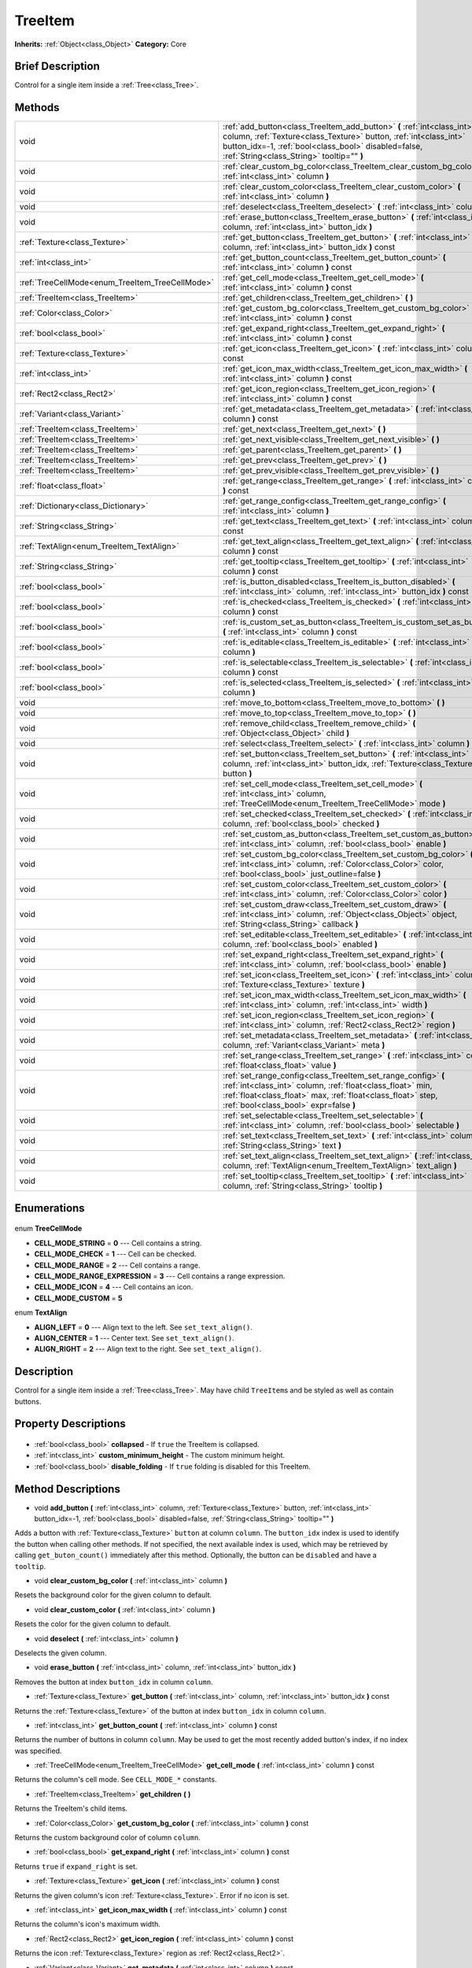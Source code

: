 .. Generated automatically by doc/tools/makerst.py in Godot's source tree.
.. DO NOT EDIT THIS FILE, but the TreeItem.xml source instead.
.. The source is found in doc/classes or modules/<name>/doc_classes.

.. _class_TreeItem:

TreeItem
========

**Inherits:** :ref:`Object<class_Object>`
**Category:** Core

Brief Description
-----------------

Control for a single item inside a :ref:`Tree<class_Tree>`.

Methods
-------

+--------------------------------------------------+--------------------------------------------------------------------------------------------------------------------------------------------------------------------------------------------------------------------------------------------------+
| void                                             | :ref:`add_button<class_TreeItem_add_button>` **(** :ref:`int<class_int>` column, :ref:`Texture<class_Texture>` button, :ref:`int<class_int>` button_idx=-1, :ref:`bool<class_bool>` disabled=false, :ref:`String<class_String>` tooltip="" **)** |
+--------------------------------------------------+--------------------------------------------------------------------------------------------------------------------------------------------------------------------------------------------------------------------------------------------------+
| void                                             | :ref:`clear_custom_bg_color<class_TreeItem_clear_custom_bg_color>` **(** :ref:`int<class_int>` column **)**                                                                                                                                      |
+--------------------------------------------------+--------------------------------------------------------------------------------------------------------------------------------------------------------------------------------------------------------------------------------------------------+
| void                                             | :ref:`clear_custom_color<class_TreeItem_clear_custom_color>` **(** :ref:`int<class_int>` column **)**                                                                                                                                            |
+--------------------------------------------------+--------------------------------------------------------------------------------------------------------------------------------------------------------------------------------------------------------------------------------------------------+
| void                                             | :ref:`deselect<class_TreeItem_deselect>` **(** :ref:`int<class_int>` column **)**                                                                                                                                                                |
+--------------------------------------------------+--------------------------------------------------------------------------------------------------------------------------------------------------------------------------------------------------------------------------------------------------+
| void                                             | :ref:`erase_button<class_TreeItem_erase_button>` **(** :ref:`int<class_int>` column, :ref:`int<class_int>` button_idx **)**                                                                                                                      |
+--------------------------------------------------+--------------------------------------------------------------------------------------------------------------------------------------------------------------------------------------------------------------------------------------------------+
| :ref:`Texture<class_Texture>`                    | :ref:`get_button<class_TreeItem_get_button>` **(** :ref:`int<class_int>` column, :ref:`int<class_int>` button_idx **)** const                                                                                                                    |
+--------------------------------------------------+--------------------------------------------------------------------------------------------------------------------------------------------------------------------------------------------------------------------------------------------------+
| :ref:`int<class_int>`                            | :ref:`get_button_count<class_TreeItem_get_button_count>` **(** :ref:`int<class_int>` column **)** const                                                                                                                                          |
+--------------------------------------------------+--------------------------------------------------------------------------------------------------------------------------------------------------------------------------------------------------------------------------------------------------+
| :ref:`TreeCellMode<enum_TreeItem_TreeCellMode>`  | :ref:`get_cell_mode<class_TreeItem_get_cell_mode>` **(** :ref:`int<class_int>` column **)** const                                                                                                                                                |
+--------------------------------------------------+--------------------------------------------------------------------------------------------------------------------------------------------------------------------------------------------------------------------------------------------------+
| :ref:`TreeItem<class_TreeItem>`                  | :ref:`get_children<class_TreeItem_get_children>` **(** **)**                                                                                                                                                                                     |
+--------------------------------------------------+--------------------------------------------------------------------------------------------------------------------------------------------------------------------------------------------------------------------------------------------------+
| :ref:`Color<class_Color>`                        | :ref:`get_custom_bg_color<class_TreeItem_get_custom_bg_color>` **(** :ref:`int<class_int>` column **)** const                                                                                                                                    |
+--------------------------------------------------+--------------------------------------------------------------------------------------------------------------------------------------------------------------------------------------------------------------------------------------------------+
| :ref:`bool<class_bool>`                          | :ref:`get_expand_right<class_TreeItem_get_expand_right>` **(** :ref:`int<class_int>` column **)** const                                                                                                                                          |
+--------------------------------------------------+--------------------------------------------------------------------------------------------------------------------------------------------------------------------------------------------------------------------------------------------------+
| :ref:`Texture<class_Texture>`                    | :ref:`get_icon<class_TreeItem_get_icon>` **(** :ref:`int<class_int>` column **)** const                                                                                                                                                          |
+--------------------------------------------------+--------------------------------------------------------------------------------------------------------------------------------------------------------------------------------------------------------------------------------------------------+
| :ref:`int<class_int>`                            | :ref:`get_icon_max_width<class_TreeItem_get_icon_max_width>` **(** :ref:`int<class_int>` column **)** const                                                                                                                                      |
+--------------------------------------------------+--------------------------------------------------------------------------------------------------------------------------------------------------------------------------------------------------------------------------------------------------+
| :ref:`Rect2<class_Rect2>`                        | :ref:`get_icon_region<class_TreeItem_get_icon_region>` **(** :ref:`int<class_int>` column **)** const                                                                                                                                            |
+--------------------------------------------------+--------------------------------------------------------------------------------------------------------------------------------------------------------------------------------------------------------------------------------------------------+
| :ref:`Variant<class_Variant>`                    | :ref:`get_metadata<class_TreeItem_get_metadata>` **(** :ref:`int<class_int>` column **)** const                                                                                                                                                  |
+--------------------------------------------------+--------------------------------------------------------------------------------------------------------------------------------------------------------------------------------------------------------------------------------------------------+
| :ref:`TreeItem<class_TreeItem>`                  | :ref:`get_next<class_TreeItem_get_next>` **(** **)**                                                                                                                                                                                             |
+--------------------------------------------------+--------------------------------------------------------------------------------------------------------------------------------------------------------------------------------------------------------------------------------------------------+
| :ref:`TreeItem<class_TreeItem>`                  | :ref:`get_next_visible<class_TreeItem_get_next_visible>` **(** **)**                                                                                                                                                                             |
+--------------------------------------------------+--------------------------------------------------------------------------------------------------------------------------------------------------------------------------------------------------------------------------------------------------+
| :ref:`TreeItem<class_TreeItem>`                  | :ref:`get_parent<class_TreeItem_get_parent>` **(** **)**                                                                                                                                                                                         |
+--------------------------------------------------+--------------------------------------------------------------------------------------------------------------------------------------------------------------------------------------------------------------------------------------------------+
| :ref:`TreeItem<class_TreeItem>`                  | :ref:`get_prev<class_TreeItem_get_prev>` **(** **)**                                                                                                                                                                                             |
+--------------------------------------------------+--------------------------------------------------------------------------------------------------------------------------------------------------------------------------------------------------------------------------------------------------+
| :ref:`TreeItem<class_TreeItem>`                  | :ref:`get_prev_visible<class_TreeItem_get_prev_visible>` **(** **)**                                                                                                                                                                             |
+--------------------------------------------------+--------------------------------------------------------------------------------------------------------------------------------------------------------------------------------------------------------------------------------------------------+
| :ref:`float<class_float>`                        | :ref:`get_range<class_TreeItem_get_range>` **(** :ref:`int<class_int>` column **)** const                                                                                                                                                        |
+--------------------------------------------------+--------------------------------------------------------------------------------------------------------------------------------------------------------------------------------------------------------------------------------------------------+
| :ref:`Dictionary<class_Dictionary>`              | :ref:`get_range_config<class_TreeItem_get_range_config>` **(** :ref:`int<class_int>` column **)**                                                                                                                                                |
+--------------------------------------------------+--------------------------------------------------------------------------------------------------------------------------------------------------------------------------------------------------------------------------------------------------+
| :ref:`String<class_String>`                      | :ref:`get_text<class_TreeItem_get_text>` **(** :ref:`int<class_int>` column **)** const                                                                                                                                                          |
+--------------------------------------------------+--------------------------------------------------------------------------------------------------------------------------------------------------------------------------------------------------------------------------------------------------+
| :ref:`TextAlign<enum_TreeItem_TextAlign>`        | :ref:`get_text_align<class_TreeItem_get_text_align>` **(** :ref:`int<class_int>` column **)** const                                                                                                                                              |
+--------------------------------------------------+--------------------------------------------------------------------------------------------------------------------------------------------------------------------------------------------------------------------------------------------------+
| :ref:`String<class_String>`                      | :ref:`get_tooltip<class_TreeItem_get_tooltip>` **(** :ref:`int<class_int>` column **)** const                                                                                                                                                    |
+--------------------------------------------------+--------------------------------------------------------------------------------------------------------------------------------------------------------------------------------------------------------------------------------------------------+
| :ref:`bool<class_bool>`                          | :ref:`is_button_disabled<class_TreeItem_is_button_disabled>` **(** :ref:`int<class_int>` column, :ref:`int<class_int>` button_idx **)** const                                                                                                    |
+--------------------------------------------------+--------------------------------------------------------------------------------------------------------------------------------------------------------------------------------------------------------------------------------------------------+
| :ref:`bool<class_bool>`                          | :ref:`is_checked<class_TreeItem_is_checked>` **(** :ref:`int<class_int>` column **)** const                                                                                                                                                      |
+--------------------------------------------------+--------------------------------------------------------------------------------------------------------------------------------------------------------------------------------------------------------------------------------------------------+
| :ref:`bool<class_bool>`                          | :ref:`is_custom_set_as_button<class_TreeItem_is_custom_set_as_button>` **(** :ref:`int<class_int>` column **)** const                                                                                                                            |
+--------------------------------------------------+--------------------------------------------------------------------------------------------------------------------------------------------------------------------------------------------------------------------------------------------------+
| :ref:`bool<class_bool>`                          | :ref:`is_editable<class_TreeItem_is_editable>` **(** :ref:`int<class_int>` column **)**                                                                                                                                                          |
+--------------------------------------------------+--------------------------------------------------------------------------------------------------------------------------------------------------------------------------------------------------------------------------------------------------+
| :ref:`bool<class_bool>`                          | :ref:`is_selectable<class_TreeItem_is_selectable>` **(** :ref:`int<class_int>` column **)** const                                                                                                                                                |
+--------------------------------------------------+--------------------------------------------------------------------------------------------------------------------------------------------------------------------------------------------------------------------------------------------------+
| :ref:`bool<class_bool>`                          | :ref:`is_selected<class_TreeItem_is_selected>` **(** :ref:`int<class_int>` column **)**                                                                                                                                                          |
+--------------------------------------------------+--------------------------------------------------------------------------------------------------------------------------------------------------------------------------------------------------------------------------------------------------+
| void                                             | :ref:`move_to_bottom<class_TreeItem_move_to_bottom>` **(** **)**                                                                                                                                                                                 |
+--------------------------------------------------+--------------------------------------------------------------------------------------------------------------------------------------------------------------------------------------------------------------------------------------------------+
| void                                             | :ref:`move_to_top<class_TreeItem_move_to_top>` **(** **)**                                                                                                                                                                                       |
+--------------------------------------------------+--------------------------------------------------------------------------------------------------------------------------------------------------------------------------------------------------------------------------------------------------+
| void                                             | :ref:`remove_child<class_TreeItem_remove_child>` **(** :ref:`Object<class_Object>` child **)**                                                                                                                                                   |
+--------------------------------------------------+--------------------------------------------------------------------------------------------------------------------------------------------------------------------------------------------------------------------------------------------------+
| void                                             | :ref:`select<class_TreeItem_select>` **(** :ref:`int<class_int>` column **)**                                                                                                                                                                    |
+--------------------------------------------------+--------------------------------------------------------------------------------------------------------------------------------------------------------------------------------------------------------------------------------------------------+
| void                                             | :ref:`set_button<class_TreeItem_set_button>` **(** :ref:`int<class_int>` column, :ref:`int<class_int>` button_idx, :ref:`Texture<class_Texture>` button **)**                                                                                    |
+--------------------------------------------------+--------------------------------------------------------------------------------------------------------------------------------------------------------------------------------------------------------------------------------------------------+
| void                                             | :ref:`set_cell_mode<class_TreeItem_set_cell_mode>` **(** :ref:`int<class_int>` column, :ref:`TreeCellMode<enum_TreeItem_TreeCellMode>` mode **)**                                                                                                |
+--------------------------------------------------+--------------------------------------------------------------------------------------------------------------------------------------------------------------------------------------------------------------------------------------------------+
| void                                             | :ref:`set_checked<class_TreeItem_set_checked>` **(** :ref:`int<class_int>` column, :ref:`bool<class_bool>` checked **)**                                                                                                                         |
+--------------------------------------------------+--------------------------------------------------------------------------------------------------------------------------------------------------------------------------------------------------------------------------------------------------+
| void                                             | :ref:`set_custom_as_button<class_TreeItem_set_custom_as_button>` **(** :ref:`int<class_int>` column, :ref:`bool<class_bool>` enable **)**                                                                                                        |
+--------------------------------------------------+--------------------------------------------------------------------------------------------------------------------------------------------------------------------------------------------------------------------------------------------------+
| void                                             | :ref:`set_custom_bg_color<class_TreeItem_set_custom_bg_color>` **(** :ref:`int<class_int>` column, :ref:`Color<class_Color>` color, :ref:`bool<class_bool>` just_outline=false **)**                                                             |
+--------------------------------------------------+--------------------------------------------------------------------------------------------------------------------------------------------------------------------------------------------------------------------------------------------------+
| void                                             | :ref:`set_custom_color<class_TreeItem_set_custom_color>` **(** :ref:`int<class_int>` column, :ref:`Color<class_Color>` color **)**                                                                                                               |
+--------------------------------------------------+--------------------------------------------------------------------------------------------------------------------------------------------------------------------------------------------------------------------------------------------------+
| void                                             | :ref:`set_custom_draw<class_TreeItem_set_custom_draw>` **(** :ref:`int<class_int>` column, :ref:`Object<class_Object>` object, :ref:`String<class_String>` callback **)**                                                                        |
+--------------------------------------------------+--------------------------------------------------------------------------------------------------------------------------------------------------------------------------------------------------------------------------------------------------+
| void                                             | :ref:`set_editable<class_TreeItem_set_editable>` **(** :ref:`int<class_int>` column, :ref:`bool<class_bool>` enabled **)**                                                                                                                       |
+--------------------------------------------------+--------------------------------------------------------------------------------------------------------------------------------------------------------------------------------------------------------------------------------------------------+
| void                                             | :ref:`set_expand_right<class_TreeItem_set_expand_right>` **(** :ref:`int<class_int>` column, :ref:`bool<class_bool>` enable **)**                                                                                                                |
+--------------------------------------------------+--------------------------------------------------------------------------------------------------------------------------------------------------------------------------------------------------------------------------------------------------+
| void                                             | :ref:`set_icon<class_TreeItem_set_icon>` **(** :ref:`int<class_int>` column, :ref:`Texture<class_Texture>` texture **)**                                                                                                                         |
+--------------------------------------------------+--------------------------------------------------------------------------------------------------------------------------------------------------------------------------------------------------------------------------------------------------+
| void                                             | :ref:`set_icon_max_width<class_TreeItem_set_icon_max_width>` **(** :ref:`int<class_int>` column, :ref:`int<class_int>` width **)**                                                                                                               |
+--------------------------------------------------+--------------------------------------------------------------------------------------------------------------------------------------------------------------------------------------------------------------------------------------------------+
| void                                             | :ref:`set_icon_region<class_TreeItem_set_icon_region>` **(** :ref:`int<class_int>` column, :ref:`Rect2<class_Rect2>` region **)**                                                                                                                |
+--------------------------------------------------+--------------------------------------------------------------------------------------------------------------------------------------------------------------------------------------------------------------------------------------------------+
| void                                             | :ref:`set_metadata<class_TreeItem_set_metadata>` **(** :ref:`int<class_int>` column, :ref:`Variant<class_Variant>` meta **)**                                                                                                                    |
+--------------------------------------------------+--------------------------------------------------------------------------------------------------------------------------------------------------------------------------------------------------------------------------------------------------+
| void                                             | :ref:`set_range<class_TreeItem_set_range>` **(** :ref:`int<class_int>` column, :ref:`float<class_float>` value **)**                                                                                                                             |
+--------------------------------------------------+--------------------------------------------------------------------------------------------------------------------------------------------------------------------------------------------------------------------------------------------------+
| void                                             | :ref:`set_range_config<class_TreeItem_set_range_config>` **(** :ref:`int<class_int>` column, :ref:`float<class_float>` min, :ref:`float<class_float>` max, :ref:`float<class_float>` step, :ref:`bool<class_bool>` expr=false **)**              |
+--------------------------------------------------+--------------------------------------------------------------------------------------------------------------------------------------------------------------------------------------------------------------------------------------------------+
| void                                             | :ref:`set_selectable<class_TreeItem_set_selectable>` **(** :ref:`int<class_int>` column, :ref:`bool<class_bool>` selectable **)**                                                                                                                |
+--------------------------------------------------+--------------------------------------------------------------------------------------------------------------------------------------------------------------------------------------------------------------------------------------------------+
| void                                             | :ref:`set_text<class_TreeItem_set_text>` **(** :ref:`int<class_int>` column, :ref:`String<class_String>` text **)**                                                                                                                              |
+--------------------------------------------------+--------------------------------------------------------------------------------------------------------------------------------------------------------------------------------------------------------------------------------------------------+
| void                                             | :ref:`set_text_align<class_TreeItem_set_text_align>` **(** :ref:`int<class_int>` column, :ref:`TextAlign<enum_TreeItem_TextAlign>` text_align **)**                                                                                              |
+--------------------------------------------------+--------------------------------------------------------------------------------------------------------------------------------------------------------------------------------------------------------------------------------------------------+
| void                                             | :ref:`set_tooltip<class_TreeItem_set_tooltip>` **(** :ref:`int<class_int>` column, :ref:`String<class_String>` tooltip **)**                                                                                                                     |
+--------------------------------------------------+--------------------------------------------------------------------------------------------------------------------------------------------------------------------------------------------------------------------------------------------------+

Enumerations
------------

  .. _enum_TreeItem_TreeCellMode:

enum **TreeCellMode**

- **CELL_MODE_STRING** = **0** --- Cell contains a string.
- **CELL_MODE_CHECK** = **1** --- Cell can be checked.
- **CELL_MODE_RANGE** = **2** --- Cell contains a range.
- **CELL_MODE_RANGE_EXPRESSION** = **3** --- Cell contains a range expression.
- **CELL_MODE_ICON** = **4** --- Cell contains an icon.
- **CELL_MODE_CUSTOM** = **5**

  .. _enum_TreeItem_TextAlign:

enum **TextAlign**

- **ALIGN_LEFT** = **0** --- Align text to the left. See ``set_text_align()``.
- **ALIGN_CENTER** = **1** --- Center text. See ``set_text_align()``.
- **ALIGN_RIGHT** = **2** --- Align text to the right. See ``set_text_align()``.


Description
-----------

Control for a single item inside a :ref:`Tree<class_Tree>`. May have child ``TreeItem``\ s and be styled as well as contain buttons.

Property Descriptions
---------------------

  .. _class_TreeItem_collapsed:

- :ref:`bool<class_bool>` **collapsed** - If ``true`` the TreeItem is collapsed.

  .. _class_TreeItem_custom_minimum_height:

- :ref:`int<class_int>` **custom_minimum_height** - The custom minimum height.

  .. _class_TreeItem_disable_folding:

- :ref:`bool<class_bool>` **disable_folding** - If ``true`` folding is disabled for this TreeItem.


Method Descriptions
-------------------

.. _class_TreeItem_add_button:

- void **add_button** **(** :ref:`int<class_int>` column, :ref:`Texture<class_Texture>` button, :ref:`int<class_int>` button_idx=-1, :ref:`bool<class_bool>` disabled=false, :ref:`String<class_String>` tooltip="" **)**

Adds a button with :ref:`Texture<class_Texture>` ``button`` at column ``column``. The ``button_idx`` index is used to identify the button when calling other methods. If not specified, the next available index is used, which may be retrieved by calling ``get_buton_count()`` immediately after this method. Optionally, the button can be ``disabled`` and have a ``tooltip``.

.. _class_TreeItem_clear_custom_bg_color:

- void **clear_custom_bg_color** **(** :ref:`int<class_int>` column **)**

Resets the background color for the given column to default.

.. _class_TreeItem_clear_custom_color:

- void **clear_custom_color** **(** :ref:`int<class_int>` column **)**

Resets the color for the given column to default.

.. _class_TreeItem_deselect:

- void **deselect** **(** :ref:`int<class_int>` column **)**

Deselects the given column.

.. _class_TreeItem_erase_button:

- void **erase_button** **(** :ref:`int<class_int>` column, :ref:`int<class_int>` button_idx **)**

Removes the button at index ``button_idx`` in column ``column``.

.. _class_TreeItem_get_button:

- :ref:`Texture<class_Texture>` **get_button** **(** :ref:`int<class_int>` column, :ref:`int<class_int>` button_idx **)** const

Returns the :ref:`Texture<class_Texture>` of the button at index ``button_idx`` in column ``column``.

.. _class_TreeItem_get_button_count:

- :ref:`int<class_int>` **get_button_count** **(** :ref:`int<class_int>` column **)** const

Returns the number of buttons in column ``column``. May be used to get the most recently added button's index, if no index was specified.

.. _class_TreeItem_get_cell_mode:

- :ref:`TreeCellMode<enum_TreeItem_TreeCellMode>` **get_cell_mode** **(** :ref:`int<class_int>` column **)** const

Returns the column's cell mode. See ``CELL_MODE_*`` constants.

.. _class_TreeItem_get_children:

- :ref:`TreeItem<class_TreeItem>` **get_children** **(** **)**

Returns the TreeItem's child items.

.. _class_TreeItem_get_custom_bg_color:

- :ref:`Color<class_Color>` **get_custom_bg_color** **(** :ref:`int<class_int>` column **)** const

Returns the custom background color of column ``column``.

.. _class_TreeItem_get_expand_right:

- :ref:`bool<class_bool>` **get_expand_right** **(** :ref:`int<class_int>` column **)** const

Returns ``true`` if ``expand_right`` is set.

.. _class_TreeItem_get_icon:

- :ref:`Texture<class_Texture>` **get_icon** **(** :ref:`int<class_int>` column **)** const

Returns the given column's icon :ref:`Texture<class_Texture>`. Error if no icon is set.

.. _class_TreeItem_get_icon_max_width:

- :ref:`int<class_int>` **get_icon_max_width** **(** :ref:`int<class_int>` column **)** const

Returns the column's icon's maximum width.

.. _class_TreeItem_get_icon_region:

- :ref:`Rect2<class_Rect2>` **get_icon_region** **(** :ref:`int<class_int>` column **)** const

Returns the icon :ref:`Texture<class_Texture>` region as :ref:`Rect2<class_Rect2>`.

.. _class_TreeItem_get_metadata:

- :ref:`Variant<class_Variant>` **get_metadata** **(** :ref:`int<class_int>` column **)** const

.. _class_TreeItem_get_next:

- :ref:`TreeItem<class_TreeItem>` **get_next** **(** **)**

Returns the next TreeItem in the tree.

.. _class_TreeItem_get_next_visible:

- :ref:`TreeItem<class_TreeItem>` **get_next_visible** **(** **)**

Returns the next visible TreeItem in the tree.

.. _class_TreeItem_get_parent:

- :ref:`TreeItem<class_TreeItem>` **get_parent** **(** **)**

Returns the parent TreeItem.

.. _class_TreeItem_get_prev:

- :ref:`TreeItem<class_TreeItem>` **get_prev** **(** **)**

Returns the previous TreeItem in the tree.

.. _class_TreeItem_get_prev_visible:

- :ref:`TreeItem<class_TreeItem>` **get_prev_visible** **(** **)**

Returns the previous visible TreeItem in the tree.

.. _class_TreeItem_get_range:

- :ref:`float<class_float>` **get_range** **(** :ref:`int<class_int>` column **)** const

.. _class_TreeItem_get_range_config:

- :ref:`Dictionary<class_Dictionary>` **get_range_config** **(** :ref:`int<class_int>` column **)**

.. _class_TreeItem_get_text:

- :ref:`String<class_String>` **get_text** **(** :ref:`int<class_int>` column **)** const

Returns the given column's text.

.. _class_TreeItem_get_text_align:

- :ref:`TextAlign<enum_TreeItem_TextAlign>` **get_text_align** **(** :ref:`int<class_int>` column **)** const

Returns the given column's text alignment.

.. _class_TreeItem_get_tooltip:

- :ref:`String<class_String>` **get_tooltip** **(** :ref:`int<class_int>` column **)** const

Returns the given column's tooltip.

.. _class_TreeItem_is_button_disabled:

- :ref:`bool<class_bool>` **is_button_disabled** **(** :ref:`int<class_int>` column, :ref:`int<class_int>` button_idx **)** const

Returns ``true`` if the button at index ``button_idx`` for the given column is disabled.

.. _class_TreeItem_is_checked:

- :ref:`bool<class_bool>` **is_checked** **(** :ref:`int<class_int>` column **)** const

Returns ``true`` if the given column is checked.

.. _class_TreeItem_is_custom_set_as_button:

- :ref:`bool<class_bool>` **is_custom_set_as_button** **(** :ref:`int<class_int>` column **)** const

.. _class_TreeItem_is_editable:

- :ref:`bool<class_bool>` **is_editable** **(** :ref:`int<class_int>` column **)**

Returns ``true`` if column ``column`` is editable.

.. _class_TreeItem_is_selectable:

- :ref:`bool<class_bool>` **is_selectable** **(** :ref:`int<class_int>` column **)** const

Returns ``true`` if column ``column`` is selectable.

.. _class_TreeItem_is_selected:

- :ref:`bool<class_bool>` **is_selected** **(** :ref:`int<class_int>` column **)**

Returns ``true`` if column ``column`` is selected.

.. _class_TreeItem_move_to_bottom:

- void **move_to_bottom** **(** **)**

Moves this TreeItem to the bottom in the :ref:`Tree<class_Tree>` hierarchy.

.. _class_TreeItem_move_to_top:

- void **move_to_top** **(** **)**

Moves this TreeItem to the top in the :ref:`Tree<class_Tree>` hierarchy.

.. _class_TreeItem_remove_child:

- void **remove_child** **(** :ref:`Object<class_Object>` child **)**

Removes the given child TreeItem.

.. _class_TreeItem_select:

- void **select** **(** :ref:`int<class_int>` column **)**

Selects the column ``column``.

.. _class_TreeItem_set_button:

- void **set_button** **(** :ref:`int<class_int>` column, :ref:`int<class_int>` button_idx, :ref:`Texture<class_Texture>` button **)**

Sets the given column's button :ref:`Texture<class_Texture>` at index ``button_idx`` to ``button``.

.. _class_TreeItem_set_cell_mode:

- void **set_cell_mode** **(** :ref:`int<class_int>` column, :ref:`TreeCellMode<enum_TreeItem_TreeCellMode>` mode **)**

Sets the given column's cell mode to ``mode``. See ``CELL_MODE_*`` constants.

.. _class_TreeItem_set_checked:

- void **set_checked** **(** :ref:`int<class_int>` column, :ref:`bool<class_bool>` checked **)**

If ``true`` the column ``column`` is checked.

.. _class_TreeItem_set_custom_as_button:

- void **set_custom_as_button** **(** :ref:`int<class_int>` column, :ref:`bool<class_bool>` enable **)**

.. _class_TreeItem_set_custom_bg_color:

- void **set_custom_bg_color** **(** :ref:`int<class_int>` column, :ref:`Color<class_Color>` color, :ref:`bool<class_bool>` just_outline=false **)**

Sets the given column's custom background color and whether to just use it as an outline.

.. _class_TreeItem_set_custom_color:

- void **set_custom_color** **(** :ref:`int<class_int>` column, :ref:`Color<class_Color>` color **)**

Sets the given column's custom color.

.. _class_TreeItem_set_custom_draw:

- void **set_custom_draw** **(** :ref:`int<class_int>` column, :ref:`Object<class_Object>` object, :ref:`String<class_String>` callback **)**

Sets the given column's custom draw callback to ``callback`` method on ``object``.

.. _class_TreeItem_set_editable:

- void **set_editable** **(** :ref:`int<class_int>` column, :ref:`bool<class_bool>` enabled **)**

If ``true`` column ``column`` is editable.

.. _class_TreeItem_set_expand_right:

- void **set_expand_right** **(** :ref:`int<class_int>` column, :ref:`bool<class_bool>` enable **)**

If ``true`` column ``column`` is expanded to the right.

.. _class_TreeItem_set_icon:

- void **set_icon** **(** :ref:`int<class_int>` column, :ref:`Texture<class_Texture>` texture **)**

Sets the given column's icon :ref:`Texture<class_Texture>`.

.. _class_TreeItem_set_icon_max_width:

- void **set_icon_max_width** **(** :ref:`int<class_int>` column, :ref:`int<class_int>` width **)**

Sets the given column's icon's maximum width.

.. _class_TreeItem_set_icon_region:

- void **set_icon_region** **(** :ref:`int<class_int>` column, :ref:`Rect2<class_Rect2>` region **)**

Sets the given column's icon's texture region.

.. _class_TreeItem_set_metadata:

- void **set_metadata** **(** :ref:`int<class_int>` column, :ref:`Variant<class_Variant>` meta **)**

.. _class_TreeItem_set_range:

- void **set_range** **(** :ref:`int<class_int>` column, :ref:`float<class_float>` value **)**

.. _class_TreeItem_set_range_config:

- void **set_range_config** **(** :ref:`int<class_int>` column, :ref:`float<class_float>` min, :ref:`float<class_float>` max, :ref:`float<class_float>` step, :ref:`bool<class_bool>` expr=false **)**

.. _class_TreeItem_set_selectable:

- void **set_selectable** **(** :ref:`int<class_int>` column, :ref:`bool<class_bool>` selectable **)**

If ``true`` the given column is selectable.

.. _class_TreeItem_set_text:

- void **set_text** **(** :ref:`int<class_int>` column, :ref:`String<class_String>` text **)**

.. _class_TreeItem_set_text_align:

- void **set_text_align** **(** :ref:`int<class_int>` column, :ref:`TextAlign<enum_TreeItem_TextAlign>` text_align **)**

Sets the given column's text alignment. See ``ALIGN_*`` constants.

.. _class_TreeItem_set_tooltip:

- void **set_tooltip** **(** :ref:`int<class_int>` column, :ref:`String<class_String>` tooltip **)**

Sets the given column's tooltip text.


